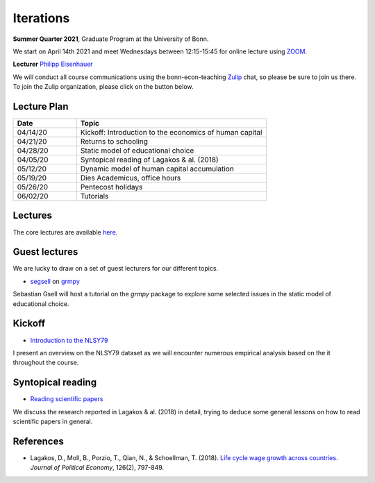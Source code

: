 .. Labor Economics documentation master file, created by
   sphinx-quickstart on Thu Jan 21 13:08:55 2021.
   You can adapt this file completely to your liking, but it should at least
   contain the root `toctree` directive.

Iterations
===========


**Summer Quarter 2021**, Graduate Program at the University of Bonn.


We start on April 14th 2021 and meet Wednesdays between 12:15-15:45 for online lecture using `ZOOM <https://zoom.us/>`_.

**Lecturer** `Philipp Eisenhauer <https://peisenha.github.io>`_

We will conduct all course communications using the bonn-econ-teaching `Zulip <https://zulip.com/>`_ chat, so please be sure to join us there. To join the Zulip organization, please click on the button below.

.. image:: https://img.shields.io/badge/zulip-join_chat-brightgreen.svg
  :target: https://bonn-econ-teaching.zulipchat.com/join/3kmoufznfbqwmdprplbllb4l


Lecture Plan
-------------


.. csv-table::
    :header: "Date", "Topic"
    :widths: 25, 75

    "04/14/20", "Kickoff: Introduction to the economics of human capital"
    "04/21/20", "Returns to schooling"
    "04/28/20", "Static model of educational choice"
    "04/05/20", "Syntopical reading of Lagakos & al. (2018)"
    "05/12/20", "Dynamic model of human capital accumulation"
    "05/19/20", "Dies Academicus, office hours"
    "05/26/20", "Pentecost holidays"
    "06/02/20", "Tutorials"


Lectures
---------

The core lectures are available `here <https://github.com/HumanCapitalAnalysis/labor-economics/blob/master/README.md>`_.

Guest lectures
---------------

We are lucky to draw on a set of guest lecturers for our different topics.

* `segsell <https://github.com/segsell>`_ on `grmpy <https://grmpy.readthedocs.io>`_

Sebastian Gsell will host a tutorial on the `grmpy` package to explore some selected issues in the static model of educational choice.

Kickoff
--------

* `Introduction to the NLSY79 <https://github.com/OpenSourceEconomics/nlsy-data/blob/master/distribution/presentation.pdf>`_

I present an overview on the NLSY79 dataset as we will encounter numerous empirical analysis based on the it throughout the course.

Syntopical reading
-------------------

* `Reading scientific papers <https://github.com/HumanCapitalAnalysis/talks/blob/master/research-skills/01-reading-scientific-papers/slides.pdf>`_

We discuss the research reported in Lagakos & al. (2018) in detail, trying to deduce some general lessons on how to read scientific papers in general.

References
-----------

* Lagakos, D., Moll, B., Porzio, T., Qian, N., & Schoellman, T. (2018). `Life cycle wage growth across countries <https://www.journals.uchicago.edu/doi/abs/10.1086/696225?mobileUi=0>`_. *Journal of Political Economy*, 126(2), 797-849.
